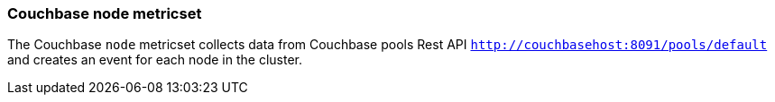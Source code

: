 === Couchbase node metricset

The Couchbase `node` metricset collects data from Couchbase pools Rest API
`http://couchbasehost:8091/pools/default` and creates an event for
 each node in the cluster.
